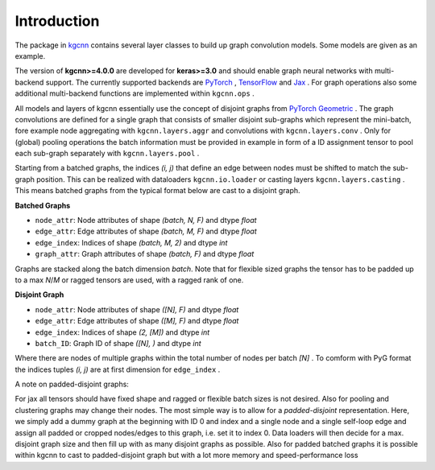 .. _intro:
   :maxdepth: 3

Introduction
============


The package in `kgcnn <https://github.com/aimat-lab/gcnn_keras/tree/master/kgcnn>`__ contains several layer classes to build up graph convolution models.
Some models are given as an example.

The version of **kgcnn>=4.0.0** are developed for **keras>=3.0** and should enable graph neural networks with multi-backend support.
The currently supported backends are `PyTorch <https://pytorch.org/>`__ , `TensorFlow <https://www.tensorflow.org/install>`__ and `Jax <https://jax.readthedocs.io/en/latest/installation.html>`__ .
For graph operations also some additional multi-backend functions are implemented within ``kgcnn.ops`` .


All models and layers of kgcnn essentially use the concept of disjoint graphs from `PyTorch Geometric <https://pytorch-geometric.readthedocs.io/en/latest/>`__ .
The graph convolutions are defined for a single graph that consists of smaller disjoint sub-graphs which represent the mini-batch, fore example
node aggregating with ``kgcnn.layers.aggr`` and convolutions with ``kgcnn.layers.conv`` .
Only for (global) pooling operations the batch information must be provided in example in form of a ID assignment tensor to pool each sub-graph separately with ``kgcnn.layers.pool`` .

.. image:: ../_static/disjoint.png
  :width: 400
  :alt: Image could not be displayed

Starting from a batched graphs, the indices `(i, j)` that define an edge between nodes must be shifted to match the sub-graph position.
This can be realized with dataloaders ``kgcnn.io.loader`` or casting layers ``kgcnn.layers.casting`` .
This means batched graphs from the typical format below are cast to a disjoint graph.

**Batched Graphs**

* ``node_attr``: Node attributes of shape `(batch, N, F)` and dtype *float*
* ``edge_attr``: Edge attributes of shape `(batch, M, F)` and dtype *float*
* ``edge_index``: Indices of shape `(batch, M, 2)` and dtype *int*
* ``graph_attr``: Graph attributes of shape `(batch, F)` and dtype *float*

Graphs are stacked along the batch dimension `batch`. Note that for flexible sized graphs the tensor has to be padded up to a max `N`/`M` or ragged tensors are used,
with a ragged rank of one.

**Disjoint Graph**

* ``node_attr``: Node attributes of shape `([N], F)` and dtype *float*
* ``edge_attr``: Edge attributes of shape `([M], F)` and dtype *float*
* ``edge_index``: Indices of shape `(2, [M])` and dtype *int*
* ``batch_ID``: Graph ID of shape `([N], )` and dtype *int*

Where there are nodes of multiple graphs within the total number of nodes per batch `[N]` .
To comform with PyG format the indices tuples `(i, j)` are at first dimension for ``edge_index`` .

A note on padded-disjoint graphs:

For jax all tensors should have fixed shape and ragged or flexible batch sizes is not desired.
Also for pooling and clustering graphs may change their nodes. The most simple way is to allow for a
`padded-disjoint` representation. Here, we simply add a dummy graph at the beginning with ID 0 and index and a single node and a single
self-loop edge and assign all padded or cropped nodes/edges to this graph, i.e. set it to index 0.
Data loaders will then decide for a max. disjoint graph size and then fill up with as many disjoint graphs as possible.
Also for padded batched graphs it is possible within kgcnn to cast to padded-disjoint graph but with a lot more memory and speed-performance loss




